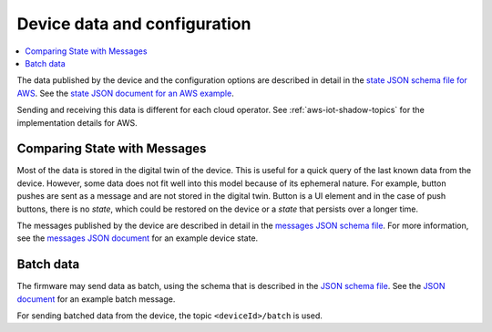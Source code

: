 .. _device-data-configuration:

Device data and configuration
#############################

.. contents::
   :local:
   :depth: 2

The data published by the device and the configuration options are described in detail in the `state JSON schema file for AWS <./state.reported.aws.schema.json>`_.
See the `state JSON document for an AWS example <./state.reported.aws.json>`_.

Sending and receiving this data is different for each cloud operator.
See :ref:`aws-iot-shadow-topics` for the implementation details for AWS.

Comparing State with Messages
*****************************

Most of the data is stored in the digital twin of the device.
This is useful for a quick query of the last known data from the device.
However, some data does not fit well into this model because of its ephemeral nature.
For example, button pushes are sent as a message and are not stored in the digital twin.
Button is a UI element and in the case of push buttons, there is no *state*, which could be restored on the device or a *state* that persists over a longer time.

The messages published by the device are described in detail in the `messages JSON schema file <./messages.schema.json>`_.
For more information, see the `messages JSON document <./message.json>`_ for an example device state.

Batch data
**********

The firmware may send data as batch, using the schema that is described in the `JSON schema file <./batch.schema.json>`_.
See the `JSON document <./batch-message.json>`_ for an example batch message.

For sending batched data from the device, the topic ``<deviceId>/batch`` is used.
